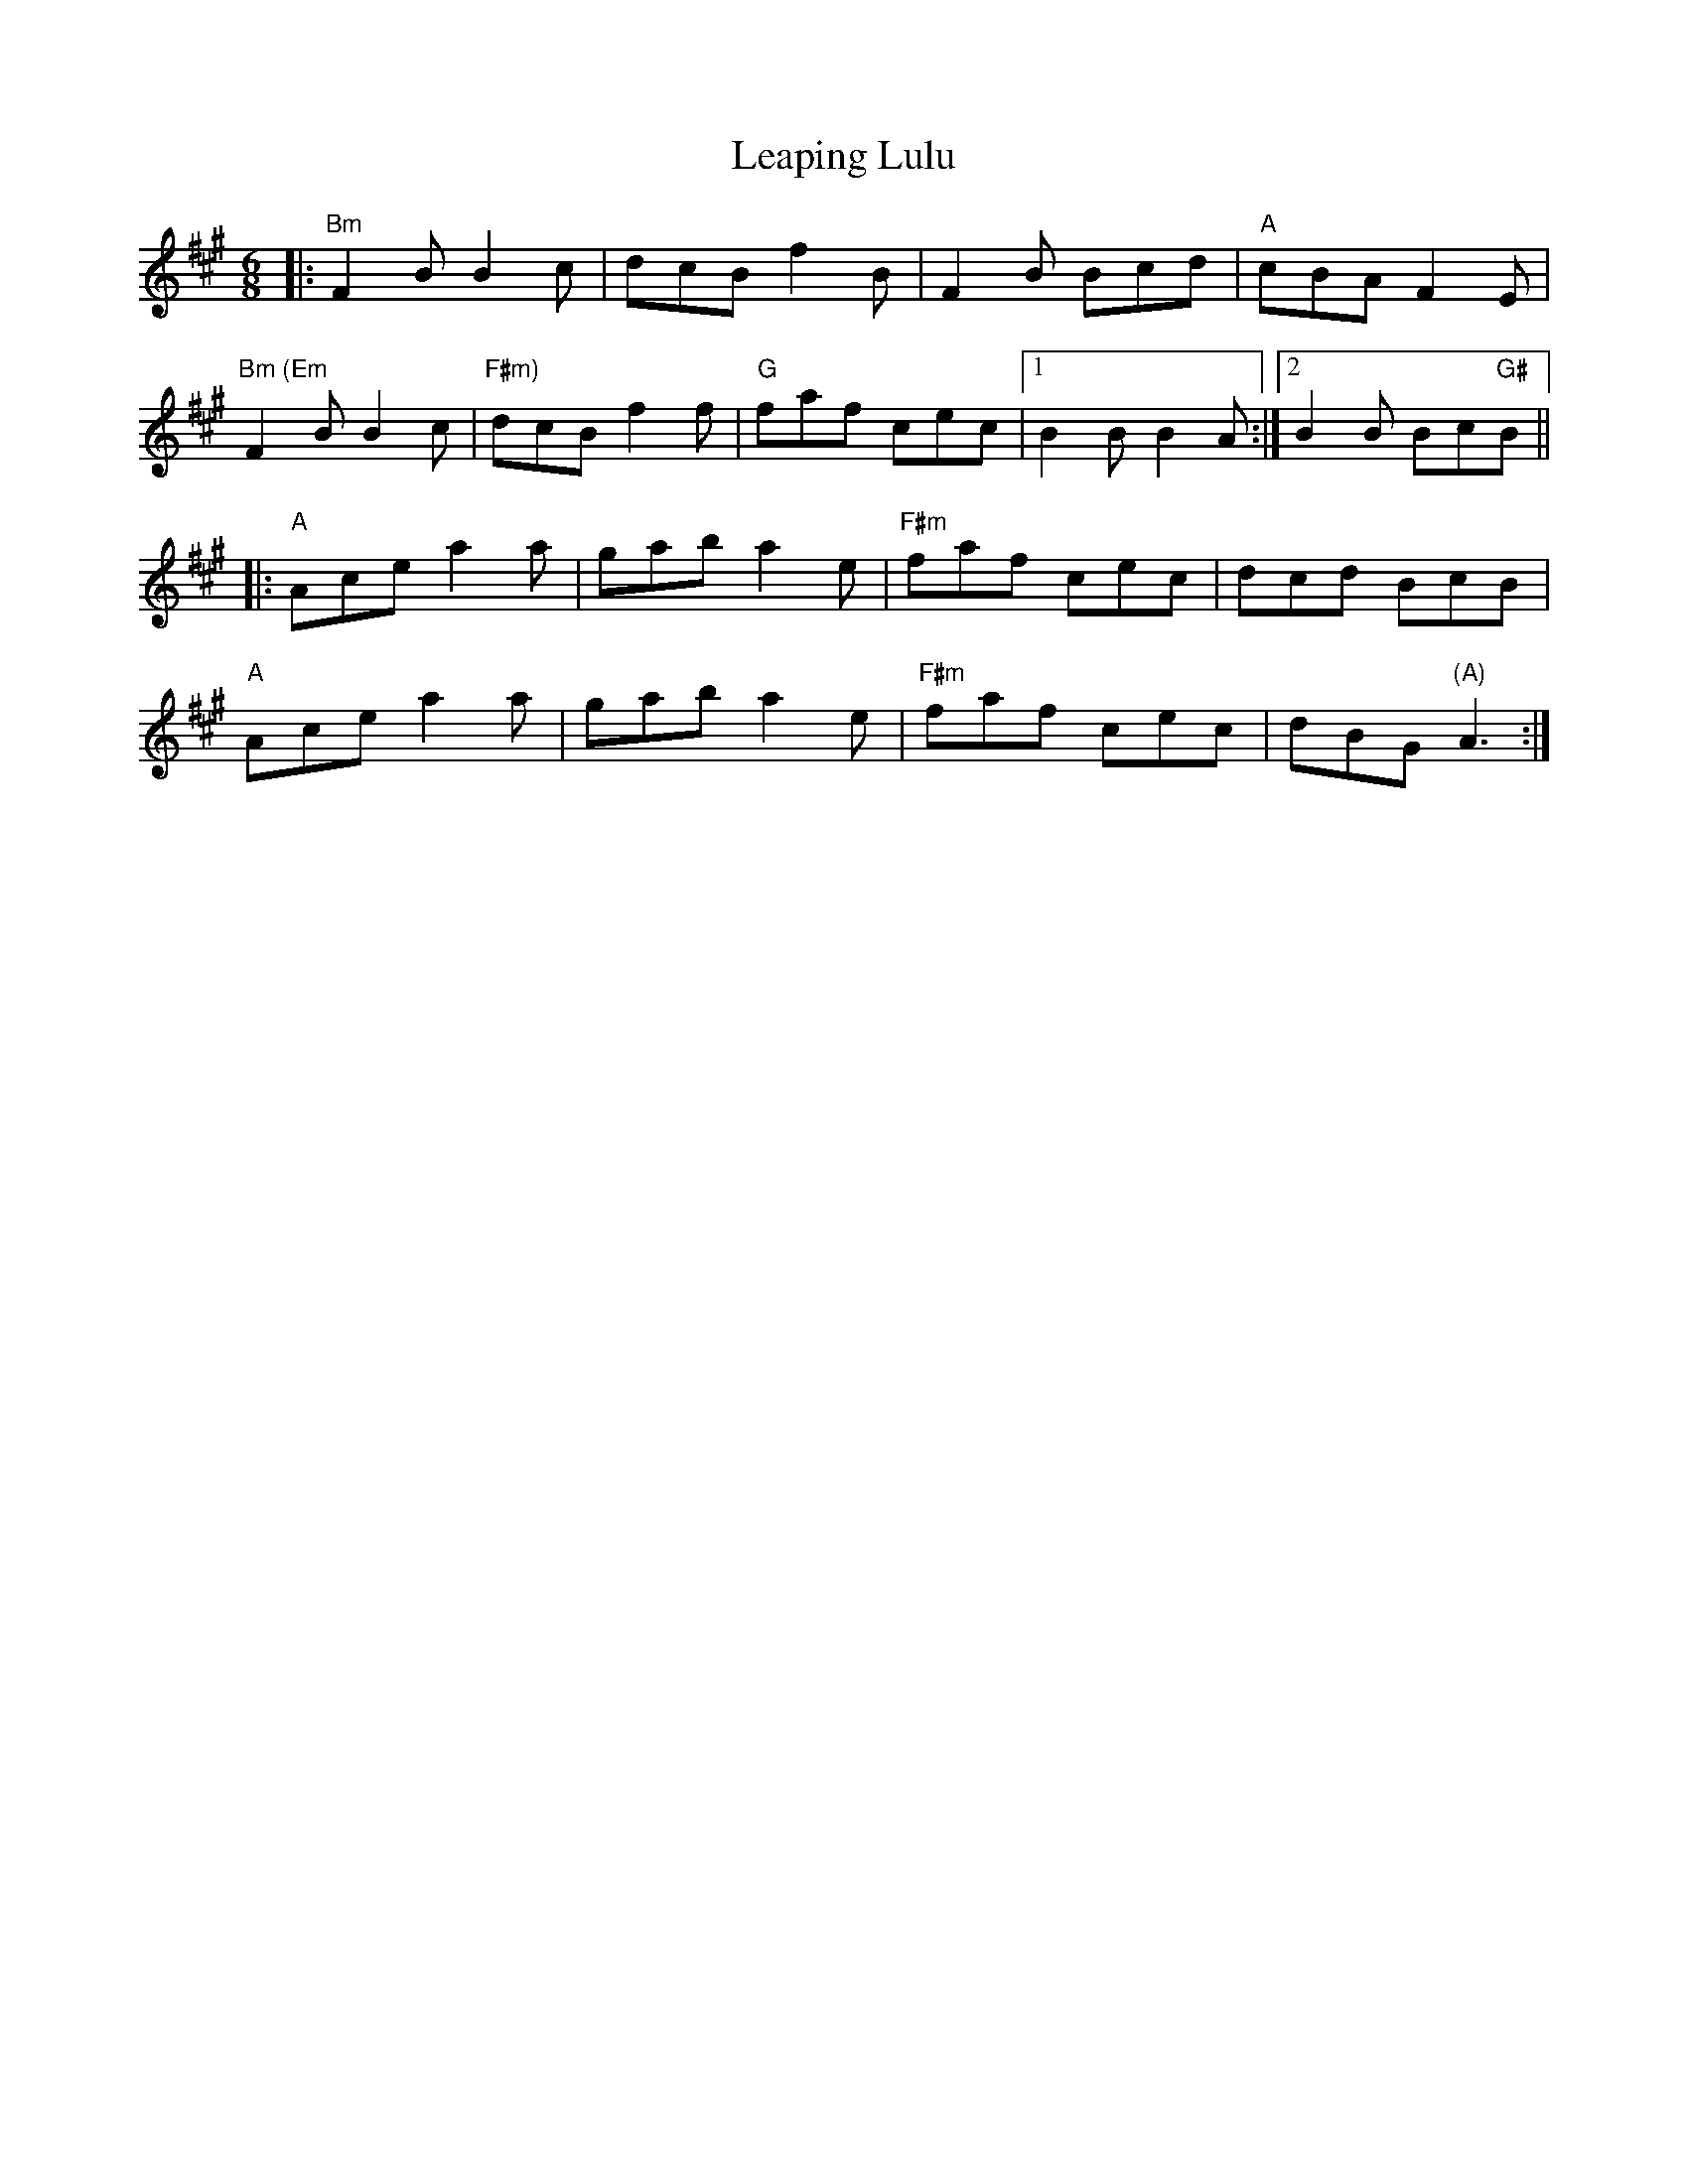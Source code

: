 X: 23221
T: Leaping Lulu
R: jig
M: 6/8
K: Amajor
|:"Bm"F2B B2c|dcB f2B|F2B Bcd|"A" cBA F2E|
"Bm (Em"F2B B2c|"F#m)" dcB f2f|"G" faf cec|1 B2B B2A:|2 B2B Bc"G#"B||
|:"A" Ace a2a|gab a2e|"F#m" faf cec|dcd BcB|
"A"Ace a2a|gab a2e|"F#m"faf cec|dBG "(A)"A3:|

